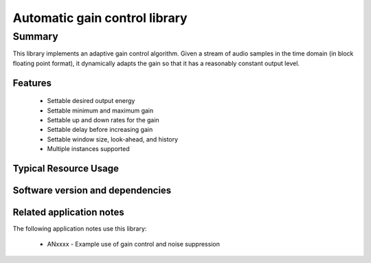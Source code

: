 Automatic gain control library
==============================

Summary
-------

This library implements an adaptive gain control algorithm. Given a stream
of audio samples in the time domain (in block floating point format), it
dynamically adapts the gain so that it has a reasonably constant output level.

Features
........

  * Settable desired output energy
  * Settable minimum and maximum gain
  * Settable up and down rates for the gain
  * Settable delay before increasing gain
  * Settable window size, look-ahead, and history
  * Multiple instances supported

Typical Resource Usage
......................

  .. resusage:: 
     ...

Software version and dependencies
.................................

  .. libdeps:: lib_dsp

Related application notes
.........................

The following application notes use this library:

  * ANxxxx - Example use of gain control and noise suppression
